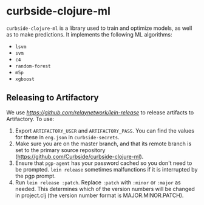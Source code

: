 * curbside-clojure-ml

=curbside-clojure-ml= is a library used to train and optimize models, as well as to make predictions. It implements the following ML algorithms:
- =lsvm=
- =svm=
- =c4=
- =random-forest=
- =m5p=
- =xgboost=

** Releasing to Artifactory

We use [[lein-release][https://github.com/relaynetwork/lein-release]] to release artifacts to Artifactory. To use:

1. Export =ARTIFACTORY_USER= and =ARTIFACTORY_PASS=. You can find the values for these in =eng.json= in =curbside-secrets=.
2. Make sure you are on the master branch, and that its remote branch is set to the primary source repository (https://github.com/Curbside/curbside-clojure-ml).
3. Ensure that =pgp-agent= has your password cached so you don't need to be prompted. =lein release= sometimes malfunctions if it is interrupted by the pgp prompt.
4. Run =lein release :patch=. Replace =:patch= with =:minor= or =:major= as needed. This determines which of the version numbers will be changed in project.clj (the version number format is MAJOR.MINOR.PATCH).
